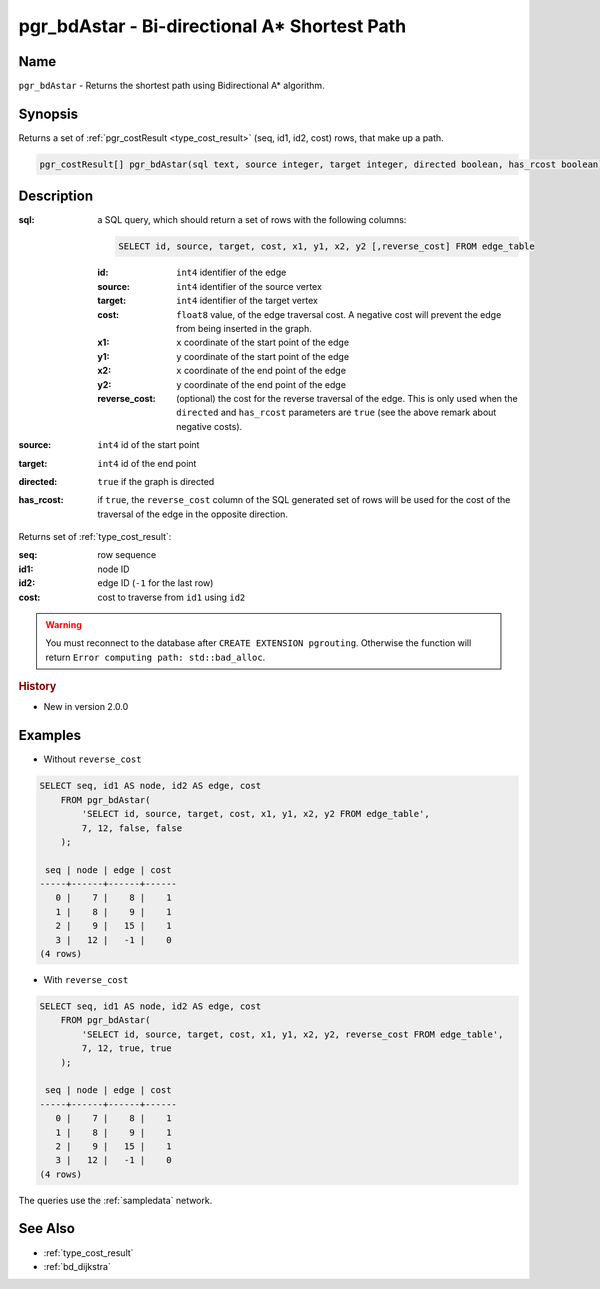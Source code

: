 .. 
   ****************************************************************************
    pgRouting Manual
    Copyright(c) pgRouting Contributors

    This documentation is licensed under a Creative Commons Attribution-Share  
    Alike 3.0 License: http://creativecommons.org/licenses/by-sa/3.0/
   ****************************************************************************

.. _bd_astar:

pgr_bdAstar - Bi-directional A* Shortest Path
===============================================================================

.. index:: 
	single: pgr_bdAstar(text, integer, integer, boolean, boolean)
	module: bidirectional, astar

Name
-------------------------------------------------------------------------------

``pgr_bdAstar`` - Returns the shortest path using Bidirectional A* algorithm.


Synopsis
-------------------------------------------------------------------------------

Returns a set of :ref:`pgr_costResult <type_cost_result>` (seq, id1, id2, cost) rows, that make up a path.

.. code-block:: sql

  pgr_costResult[] pgr_bdAstar(sql text, source integer, target integer, directed boolean, has_rcost boolean);


Description
-------------------------------------------------------------------------------

:sql: a SQL query, which should return a set of rows with the following columns:

  .. code-block:: sql

    SELECT id, source, target, cost, x1, y1, x2, y2 [,reverse_cost] FROM edge_table


  :id: ``int4`` identifier of the edge
  :source: ``int4`` identifier of the source vertex
  :target: ``int4`` identifier of the target vertex
  :cost: ``float8`` value, of the edge traversal cost. A negative cost will prevent the edge from being inserted in the graph.
  :x1: ``x`` coordinate of the start point of the edge
  :y1: ``y`` coordinate of the start point of the edge
  :x2: ``x`` coordinate of the end point of the edge
  :y2: ``y`` coordinate of the end point of the edge
  :reverse_cost: (optional) the cost for the reverse traversal of the edge. This is only used when the ``directed`` and ``has_rcost`` parameters are ``true`` (see the above remark about negative costs).

:source: ``int4`` id of the start point
:target: ``int4`` id of the end point
:directed: ``true`` if the graph is directed
:has_rcost: if ``true``, the ``reverse_cost`` column of the SQL generated set of rows will be used for the cost of the traversal of the edge in the opposite direction.

Returns set of :ref:`type_cost_result`:

:seq:   row sequence
:id1:   node ID
:id2:   edge ID (``-1`` for the last row)
:cost:  cost to traverse from ``id1`` using ``id2``

.. warning::

  You must reconnect to the database after ``CREATE EXTENSION pgrouting``. Otherwise the function will return ``Error computing path: std::bad_alloc``.


.. rubric:: History

* New in version 2.0.0


Examples
-------------------------------------------------------------------------------

* Without ``reverse_cost``

.. code-block:: sql

    SELECT seq, id1 AS node, id2 AS edge, cost 
        FROM pgr_bdAstar(
            'SELECT id, source, target, cost, x1, y1, x2, y2 FROM edge_table',
            7, 12, false, false
        );

     seq | node | edge | cost 
    -----+------+------+------
       0 |    7 |    8 |    1
       1 |    8 |    9 |    1
       2 |    9 |   15 |    1
       3 |   12 |   -1 |    0
    (4 rows)


* With ``reverse_cost``

.. code-block:: sql

    SELECT seq, id1 AS node, id2 AS edge, cost 
        FROM pgr_bdAstar(
            'SELECT id, source, target, cost, x1, y1, x2, y2, reverse_cost FROM edge_table',
            7, 12, true, true
        );

     seq | node | edge | cost 
    -----+------+------+------
       0 |    7 |    8 |    1
       1 |    8 |    9 |    1
       2 |    9 |   15 |    1
       3 |   12 |   -1 |    0
    (4 rows)

The queries use the :ref:`sampledata` network.


See Also
-------------------------------------------------------------------------------

* :ref:`type_cost_result`
* :ref:`bd_dijkstra`
